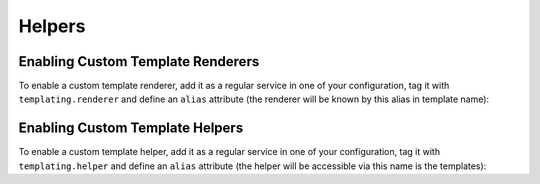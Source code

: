 Helpers
=======

.. _templating_renderer_tag:

Enabling Custom Template Renderers
----------------------------------

To enable a custom template renderer, add it as a regular service in one of
your configuration, tag it with ``templating.renderer`` and define an
``alias`` attribute (the renderer will be known by this alias in template
name):

.. configuration-block::

    .. code-block:: yaml

        services:
            templating.renderer.your_renderer_name:
                class: Fully\Qualified\Renderer\Class\Name
                tag:   { name: templating.renderer, alias: alias_name }

    .. code-block:: xml

        <service id="templating.renderer.your_renderer_name" class="Fully\Qualified\Renderer\Class\Name">
            <tag name="templating.renderer" alias="alias_name" />
        </service>

    .. code-block:: php

        $container
            ->register('templating.renderer.your_renderer_name', 'Fully\Qualified\Renderer\Class\Name')
            ->addTag('templating.renderer', array('alias' => 'alias_name'))
        ;

.. _templating_helper_tag:

Enabling Custom Template Helpers
--------------------------------

To enable a custom template helper, add it as a regular service in one of your
configuration, tag it with ``templating.helper`` and define an ``alias``
attribute (the helper will be accessible via this name is the templates):

.. configuration-block::

    .. code-block:: yaml

        services:
            templating.helper.your_helper_name:
                class: Fully\Qualified\Helper\Class\Name
                tag:   { name: templating.helper, alias: alias_name }

    .. code-block:: xml

        <service id="templating.helper.your_helper_name" class="Fully\Qualified\Helper\Class\Name">
            <tag name="templating.helper" alias="alias_name" />
        </service>

    .. code-block:: php

        $container
            ->register('templating.helper.your_helper_name', 'Fully\Qualified\Helper\Class\Name')
            ->addTag('templating.helper', array('alias' => 'alias_name'))
        ;

